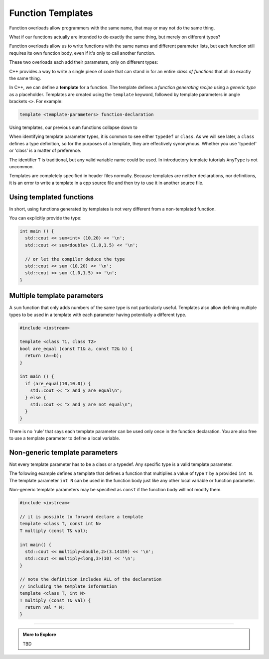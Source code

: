 ..  Copyright (C)  Dave Parillo.  Permission is granted to copy, distribute
    and/or modify this document under the terms of the GNU Free Documentation
    License, Version 1.3 or any later version published by the Free Software
    Foundation; with Invariant Sections being Forward, and Preface,
    no Front-Cover Texts, and no Back-Cover Texts.  A copy of
    the license is included in the section entitled "GNU Free Documentation
    License".

.. index:: 
   single: function templates
   pair: templates; function

Function Templates
==================

Function overloads allow programmers with the same name,
that may or may not do the same thing.

What if our functions actually are intended to do exactly the same thing,
but merely on different types?

Function overloads allow us to write functions with the same names and different
parameter lists, but each function still requires its own function body,
even if it's only to call another function.

These two overloads each add their parameters, only on different types:

.. activecode:: ac-sum-without-templates
   :language: cpp

   #include <iostream>

   int sum (int a, int b) {
     return a+b;
   }

   double sum (double a, double b) {
     return a+b;
   }

   int main () {
     std::cout << sum (10,20) << '\n';
     std::cout << sum (1.0,1.5) << '\n';
   }

C++ provides a way to write a single piece of code
that can stand in for an entire *class of functions* that all
do exactly the same thing.

In C++, we can define a **template** for a function.
The template defines a *function generating recipe* 
using a *generic type* as a placeholder.
Templates are created using the ``template`` keyword, 
followed by template parameters in angle brackets ``<>``.
For example:

.. code-block:: cpp

   template <template-parameters> function-declaration 

Using templates, our previous sum functions collapse down to

.. activecode:: ac-sum-with-templates
   :language: cpp

   #include <iostream>

   template <class T> T sum (T a, T b) {  
     return a+b;
   }

   int main () {
     std::cout << sum (10,20) << '\n';
     std::cout << sum (1.0,1.5) << '\n';
   }

When identifying template parameter types,
it is common to see either ``typedef`` or ``class``.
As we will see later, a ``class`` defines a type definition,
so for the purposes of a template, they are effectively synonymous.
Whether you use 'typedef' or 'class' is a matter of preference.

The identifier ``T`` is traditional,
but any valid variable name could be used.
In introductory template tutorials ``AnyType`` is not uncommon.

Templates are completely specified in header files normally.
Because templates are neither declarations, nor definitions,
it is an error to write a template in a cpp source file and then
try to use it in another source file.

Using templated functions
-------------------------

In short, using functions generated by templates is
not very different from a non-templated function.


You can explicitly provide the type:

.. code-block:: cpp

   int main () {
     std::cout << sum<int> (10,20) << '\n';
     std::cout << sum<double> (1.0,1.5) << '\n';
 
     // or let the compiler deduce the type
     std::cout << sum (10,20) << '\n';
     std::cout << sum (1.0,1.5) << '\n';
   }


Multiple template parameters
----------------------------

A ``sum`` function that only adds numbers of the same type is not particularly useful.
Templates also allow defining multiple types to be used in a template
with each parameter having potentially a different type.

.. code-block:: cpp

   #include <iostream>

   template <class T1, class T2>
   bool are_equal (const T1& a, const T2& b) {
     return (a==b);
   }

   int main () {
     if (are_equal(10,10.0)) {
       std::cout << "x and y are equal\n";
     } else {
       std::cout << "x and y are not equal\n";
     }
   }

There is no 'rule' that says each template parameter can be used only once
in the function declaration.
You are also free to use a template parameter to define a local variable.



Non-generic template parameters
-------------------------------

Not every template parameter has to be a class or a typedef.
Any specific type is a valid template parameter.

The following example defines a template
that defines a function that multiplies 
a value of type ``T`` by a provided ``int N``.
The template parameter ``int N`` can be used in the function body
just like any other local variable or function parameter.

Non-generic template parameters may be specified as 
``const`` if the function
body will not modify them.

.. code-block:: cpp

  #include <iostream>

  // it is possible to forward declare a template
  template <class T, const int N> 
  T multiply (const T& val);

  int main() {
    std::cout << multiply<double,2>(3.14159) << '\n';
    std::cout << multiply<long,3>(10) << '\n';
  }

  // note the definition includes ALL of the declaration
  // including the template information
  template <class T, int N> 
  T multiply (const T& val) {
    return val * N;
  }



-----

.. admonition:: More to Explore

   TBD



